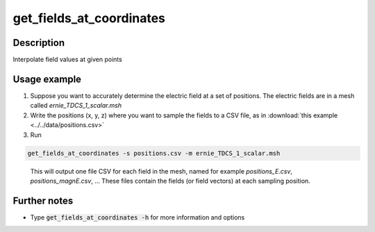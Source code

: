 .. _get_fields_at_coordinates_doc:

get_fields_at_coordinates
=============================

Description
--------------

Interpolate field values at given points

Usage example
---------------

1. Suppose you want to accurately determine the electric field at a set of positions. The electric fields are in a mesh called *ernie_TDCS_1_scalar.msh*

2. Write the positions (x, y, z) where you want to sample the fields to a CSV file, as in :download:`this example <../../data/positions.csv>`

3. Run

.. code-block:: bash

  get_fields_at_coordinates -s positions.csv -m ernie_TDCS_1_scalar.msh

\

  This will output one file CSV for each field in the mesh, named for example *positions_E.csv*, *positions_magnE.csv*, …
  These files contain the fields (or field vectors) at each sampling position.

Further notes
-------------

* Type :code:`get_fields_at_coordinates -h` for more information and options
